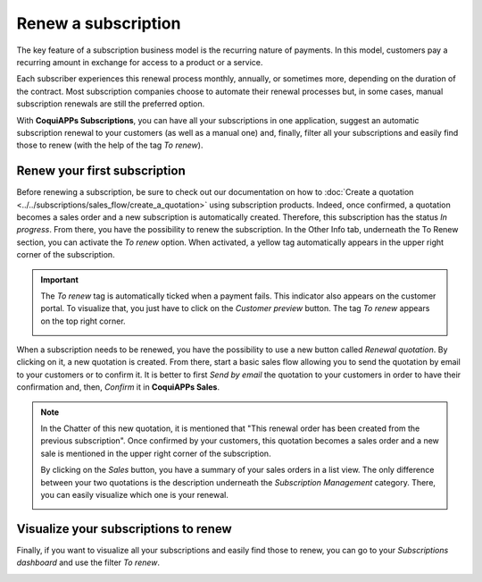 ====================
Renew a subscription
====================

The key feature of a subscription business model is the recurring nature of payments. In this model,
customers pay a recurring amount in exchange for access to a product or a service.

.. raw:: html

   <div align="center" style="color:#AD5E99; font-size: 2rem ;margin: 20px 0"> <b>The renewal of a
   subscription is the process followed by each customer when willing to pursue a
   subscription.</b> </div>

Each subscriber experiences this renewal process monthly, annually, or sometimes more, depending on
the duration of the contract. Most subscription companies choose to automate their renewal processes
but, in some cases, manual subscription renewals are still the preferred option.

With **CoquiAPPs Subscriptions**, you can have all your subscriptions in one application, suggest an
automatic subscription renewal to your customers (as well as a manual one) and, finally, filter all
your subscriptions and easily find those to renew (with the help of the tag *To renew*).

Renew your first subscription
=============================

Before renewing a subscription, be sure to check out our documentation on how to
:doc:`Create a quotation <../../subscriptions/sales_flow/create_a_quotation>` using subscription
products. Indeed, once confirmed, a quotation becomes a sales order and a new subscription is
automatically created. Therefore, this subscription has the status *In progress*. From there, you
have the possibility to renew the subscription. In the Other Info tab, underneath the To Renew
section, you can activate the *To renew* option. When activated, a yellow tag automatically appears
in the upper right corner of the subscription.

.. image:: renewals/renew-your-subscription.png
  :align: center
  :alt: Renew your subscription with CoquiAPPs Subscriptions

.. important::
   The *To renew* tag is automatically ticked when a payment fails. This indicator also appears
   on the customer portal. To visualize that, you just have to click on the *Customer preview*
   button. The tag *To renew* appears on the top right corner.

   .. image:: renewals/customer-preview-of-a-renewal.png
     :align: center
     :alt: Customer preview of a renewal with CoquiAPPs Subscriptions

When a subscription needs to be renewed, you have the possibility to use a new button called
*Renewal quotation*. By clicking on it, a new quotation is created. From there, start a basic sales
flow allowing you to send the quotation by email to your customers or to confirm it. It is better to
first *Send by email* the quotation to your customers in order to have their confirmation and, then,
*Confirm* it in **CoquiAPPs Sales**.

.. note::
   In the Chatter of this new quotation, it is mentioned that "This renewal order has been created
   from the previous subscription". Once confirmed by your customers, this quotation becomes a
   sales order and a new sale is mentioned in the upper right corner of the subscription.

   .. image:: renewals/renew-a-quotation.png
     :align: center
     :alt: Renew a quotation with CoquiAPPs Subscriptions

   By clicking on the *Sales* button, you have a summary of your sales orders in a list view.
   The only difference between your two quotations is the description underneath the
   *Subscription Management* category. There, you can easily visualize which one is your renewal.

   .. image:: renewals/subscription-management-category.png
     :align: center
     :alt: Renewal as Subscription Management form in CoquiAPPs Subscriptions

Visualize your subscriptions to renew
=====================================

Finally, if you want to visualize all your subscriptions and easily find those to renew, you can go
to your *Subscriptions dashboard* and use the filter *To renew*.

.. image:: renewals/subscriptions-dashboard-with-the-to-renew-filter.png
  :align: center
  :alt: List view of all subscriptions and use of the filter to renew in CoquiAPPs Subscriptions

.. seealso::
  - :doc:`../../subscriptions/configuration/subscription_templates`
  - :doc:`../../subscriptions/configuration/subscription_products`
  - :doc:`../../subscriptions/sales_flow/create_a_quotation`
